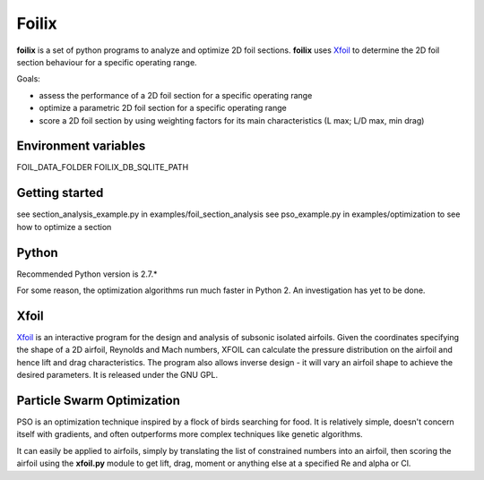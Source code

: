 Foilix
======

.. image:: https://travis-ci.org/floatingpointstack/foilix.svg
    :alt: build status
.. image:: https://coveralls.io/repos/floatingpointstack/foilix/badge.svg?branch=master&service=github
    :alt: code coverage
.. image:: http://img.shields.io/badge/license-GPL v3-blue.svg
    :alt: GPL v3

**foilix** is a set of python programs to analyze and optimize 2D foil sections. **foilix** uses Xfoil_ to determine the 2D foil section behaviour for a specific operating range.

.. _Xfoil: http://web.mit.edu/drela/Public/web/xfoil/

Goals:

- assess the performance of a 2D foil section for a specific operating range
- optimize a parametric 2D foil section for a specific operating range
- score a 2D foil section by using weighting factors for its main characteristics (L max; L/D max, min drag)


Environment variables
---------------------

FOIL_DATA_FOLDER
FOILIX_DB_SQLITE_PATH


Getting started
---------------

see section_analysis_example.py in examples/foil_section_analysis
see pso_example.py in examples/optimization to see how to optimize a section

Python
------

Recommended Python version is 2.7.*

For some reason, the optimization algorithms run much faster in Python 2. An investigation has yet to be done.

Xfoil
-----

Xfoil_ is an interactive program for the design and analysis of subsonic isolated airfoils. 
Given the coordinates specifying the shape of a 2D airfoil, Reynolds and Mach numbers, XFOIL can calculate the 
pressure distribution on the airfoil and hence lift and drag characteristics. 
The program also allows inverse design - it will vary an airfoil shape to achieve the desired parameters. 
It is released under the GNU GPL.

Particle Swarm Optimization
---------------------------

PSO is an optimization technique inspired by a flock of birds searching for food. 
It is relatively simple, doesn't concern itself with gradients, and often outperforms more complex techniques like genetic algorithms.

It can easily be applied to airfoils, simply by translating the list of constrained numbers into an airfoil, 
then scoring the airfoil using the **xfoil.py** module to get lift, drag, moment or anything else at a specified Re and alpha or Cl.
